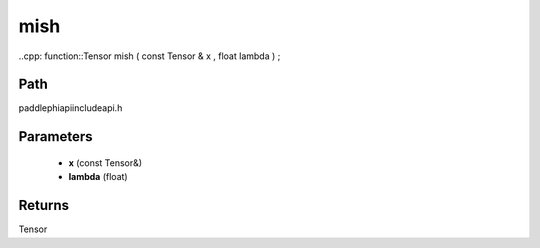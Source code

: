 .. _en_api_paddle_experimental_mish:

mish
-------------------------------

..cpp: function::Tensor mish ( const Tensor & x , float lambda ) ;


Path
:::::::::::::::::::::
paddle\phi\api\include\api.h

Parameters
:::::::::::::::::::::
	- **x** (const Tensor&)
	- **lambda** (float)

Returns
:::::::::::::::::::::
Tensor
